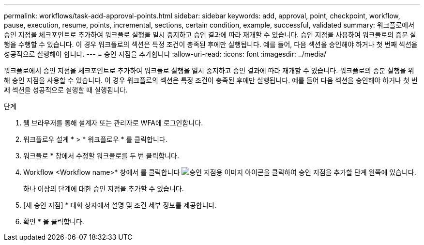 ---
permalink: workflows/task-add-approval-points.html 
sidebar: sidebar 
keywords: add, approval, point, checkpoint, workflow, pause, execution, resume, points, incremental, sections, certain condition, example, successful, validated 
summary: 워크플로에서 승인 지점을 체크포인트로 추가하여 워크플로 실행을 일시 중지하고 승인 결과에 따라 재개할 수 있습니다. 승인 지점을 사용하여 워크플로의 증분 실행을 수행할 수 있습니다. 이 경우 워크플로의 섹션은 특정 조건이 충족된 후에만 실행됩니다. 예를 들어, 다음 섹션을 승인해야 하거나 첫 번째 섹션을 성공적으로 실행해야 합니다. 
---
= 승인 지점을 추가합니다
:allow-uri-read: 
:icons: font
:imagesdir: ../media/


[role="lead"]
워크플로에서 승인 지점을 체크포인트로 추가하여 워크플로 실행을 일시 중지하고 승인 결과에 따라 재개할 수 있습니다. 워크플로의 증분 실행을 위해 승인 지점을 사용할 수 있습니다. 이 경우 워크플로의 섹션은 특정 조건이 충족된 후에만 실행됩니다. 예를 들어 다음 섹션을 승인해야 하거나 첫 번째 섹션을 성공적으로 실행할 때 실행됩니다.

.단계
. 웹 브라우저를 통해 설계자 또는 관리자로 WFA에 로그인합니다.
. 워크플로우 설계 * > * 워크플로우 * 를 클릭합니다.
. 워크플로 * 창에서 수정할 워크플로를 두 번 클릭합니다.
. Workflow <Workflow name>* 창에서 를 클릭합니다 image:../media/approval_point_disabled.gif["승인 지점용 이미지"] 아이콘을 클릭하여 승인 지점을 추가할 단계 왼쪽에 있습니다.
+
하나 이상의 단계에 대한 승인 지점을 추가할 수 있습니다.

. [새 승인 지점] * 대화 상자에서 설명 및 조건 세부 정보를 제공합니다.
. 확인 * 을 클릭합니다.

